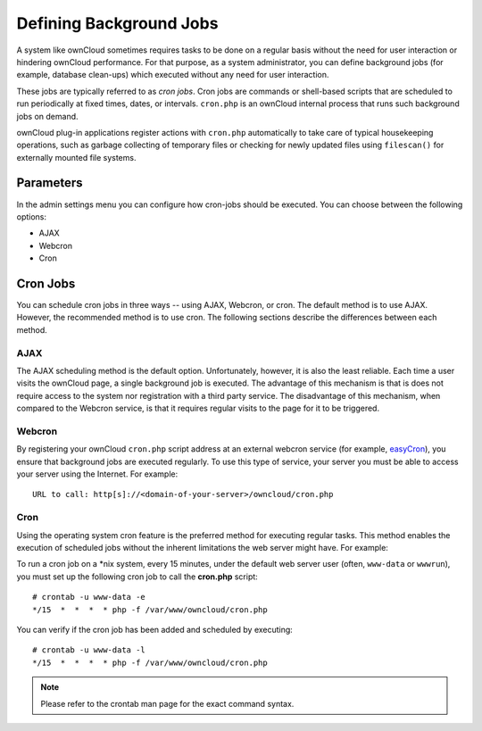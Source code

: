 Defining Background Jobs
========================
A system like ownCloud sometimes requires tasks to be done on a regular basis without the need for user interaction or hindering ownCloud performance. For that purpose, as a system administrator, you can define background jobs (for example, database clean-ups) which executed without any need for user interaction.

These jobs are typically referred to as *cron jobs*.  Cron jobs are commands or shell-based scripts that are scheduled to run periodically at fixed times, dates, or intervals.   ``cron.php`` is an ownCloud internal process that runs such background jobs on demand.

ownCloud plug-in applications register actions with ``cron.php`` automatically to take care of typical housekeeping operations, such as garbage collecting of temporary files or checking for newly updated files using ``filescan()`` for externally mounted file systems.

Parameters
----------
In the admin settings menu you can configure how cron-jobs should be executed.
You can choose between the following options:

-   AJAX
-   Webcron
-   Cron

Cron Jobs
---------

You can schedule cron jobs in three ways -- using AJAX, Webcron, or cron. The default method is to use AJAX.  However, the recommended method is to use cron.  The following sections describe the differences between each method.

AJAX
~~~~

The AJAX scheduling method is the default option.  Unfortunately, however, it is also the least reliable. Each time a user visits the ownCloud page, a single background job is executed. The advantage of this mechanism is that is does not require access to the system nor registration with a third party service. The disadvantage of this mechanism, when compared to the Webcron service, is that it requires regular visits to the page for it to be triggered.

Webcron
~~~~~~~

By registering your ownCloud ``cron.php`` script address at an external webcron
service (for example, easyCron_), you ensure that background jobs are executed
regularly. To use this type of service, your server you must be able to access
your server using the Internet. For example::

  URL to call: http[s]://<domain-of-your-server>/owncloud/cron.php

Cron
~~~~

Using the operating system cron feature is the preferred method for executing regular tasks.  This method enables the execution of scheduled jobs without the inherent limitations the web server might have.  For example:

To run a cron job on a \*nix system, every 15 minutes, under the default web server user (often, ``www-data`` or ``wwwrun``), you must set up the following cron job to call the **cron.php** script::

  # crontab -u www-data -e
  */15  *  *  *  * php -f /var/www/owncloud/cron.php

You can verify if the cron job has been added and scheduled by executing::

  # crontab -u www-data -l
  */15  *  *  *  * php -f /var/www/owncloud/cron.php

.. note:: Please refer to the crontab man page for the exact command syntax.

.. _easyCron: http://www.easycron.com/
